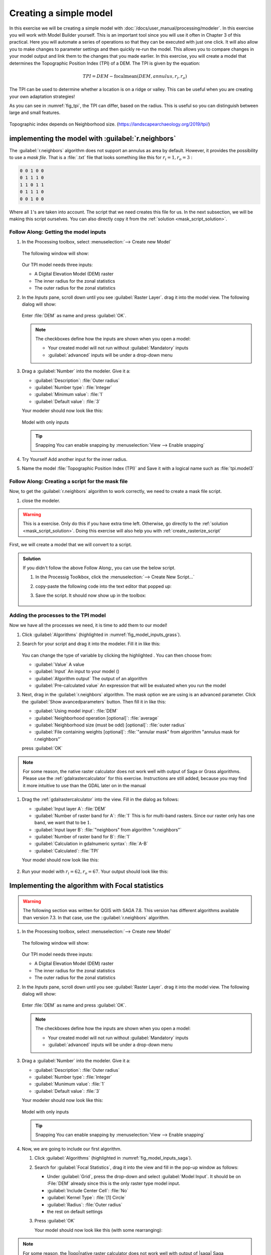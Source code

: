 =======================
Creating a simple model
=======================

In this exercise we will be creating a simple model with
:doc:`/docs/user_manual/processing/modeler`. In this exercise you will work with
Model Builder yourself. This is an important tool since you will use it often in
Chapter 3 of this practical. Here you will automate a series of operations so
that they can be executed with just one click. It will also allow you to make
changes to parameter settings and then quickly re-run the model. This allows you
to compare changes in your model output and link them to the changes that you
made earlier. In this exercise, you will create a model that determines the
Topographic Position Index (TPI) of a DEM. The TPI is given by the equation:

.. math:: TPI=DEM-\mathrm{focalmean}\left(DEM,annulus,r_i,r_o\right)

The TPI can be used to determine whether a location is on a ridge or valley.
This can be useful when you are creating your own adaptation strategies! 

As you can see in :numref:`fig_tpi`, the TPI can differ, based on the radius.
This is useful so you can distinguish between large and small features.

.. _fig_tpi:

.. figure:: https://landscapearchaeology.org/figures/TPI_diagram.png
   :align: center

   Topographic index depends on Neighborhood size. (https://landscapearchaeology.org/2019/tpi/)

|basic| implementing the model with |grass| :guilabel:`r.neighbors` 
-------------------------------------------------------------------

The |grass|:guilabel:`r.neighbors` algorithm does not support an annulus as area
by default. However, it provides the possibility to use a *mask file*. That is a
:file:`.txt` file that looks something like this for :math:`r_i=1,r_o=3` :

.. code-block::

   0 0 1 0 0
   0 1 1 1 0
   1 1 0 1 1
   0 1 1 1 0
   0 0 1 0 0

Where all :math:`1`'s are taken into account. The script that we need creates
this file for us. In the next subsection, we will be making this script
ourselves. You can also directly copy it from the :ref:`solution
<mask_script_solution>`.

|basic| |FA| Getting the model inputs
.....................................

#. In the Processing toolbox, select 
   |processingModel|:menuselection:`--> Create new Model`

   .. figure:: img/create_model.png
      :align: center

   The following window will show:

   .. figure:: /docs/user_manual/processing/img/modeler_canvas.png
      :align: center

   Our TPI model needs three inputs: 
   
   * A Digital Elevation Model (DEM) raster
   * The inner radius for the zonal statistics
   * The outer radius for the zonal statistics

#. In the *Inputs* pane, scroll down until you see
   |signPlus|:guilabel:`Raster Layer`. drag it into the model view. The
   following dialog will show:

   .. figure:: img/raster_input_dialog.png
      :align: center
   
   Enter :file:`DEM` as name and press :guilabel:`OK`.

   .. note::
      The checkboxes define how the inputs are shown when you open a model:

      * Your created model will not run without |checkbox|:guilabel:`Mandatory`
        inputs
      * |unchecked|:guilabel:`advanced` inputs will be under a drop-down menu

#. Drag a |signPlus|:guilabel:`Number` into  the modeler. Give it a:

   * :guilabel:`Description`: :file:`Outer radius`
   * :guilabel:`Number type`: :file:`Integer`
   * :guilabel:`Minimum value`: :file:`1`
   * :guilabel:`Default value`: :file:`3`

   Your modeler should now look like this:

   .. _fig_model_inputs_grass:

   .. figure:: img/model_inputs.png
      :align: center

      Model with only inputs
   
   .. tip:: Snapping
      You can enable snapping by :menuselection:`View --> Enable snapping`

#. |TY| Add another input for the inner radius.
#. Name the model :file:`Topographic Position Index (TPI)` and |fileSave| Save
   it with a logical name such as :file:`tpi.model3` 

|hard| |FA| Creating a script for the mask file
...............................................

Now, to get the |grass|:guilabel:`r.neighbors` algorithm to work correctly, we
need to create a mask file script.

#. close the modeler.

.. warning::
   This is a |hard| exercise. Only do this if you have extra time left.
   Otherwise, go directly to the :ref:`solution <mask_script_solution>`. Doing
   this exercise will also help you with :ref:`create_rasterize_script`


First, we will create a model that we will convert to a script.

.. _mask_script_solution:

.. admonition:: |basic| Solution
   :class: dropdown

   If you didn't follow the above |FA|, you can use the below script. 

   #. In the Processig Toolkbox, click the 
      |pythonFile|:menuselection:`--> Create New Script...`
   #. copy-paste the following code into the text editor that popped up:

      .. literalinclude:: scripts/annulus_r_neighbors.py
         :linenos:

   #. |fileSave| Save the script. It should now show up in the toolbox:

      .. figure:: img/script_in_toolbox.png
         :align: center


|basic| Adding the processes to the TPI model
.............................................

Now we have all the processes we need, it is time to add them to our model!

#. Click :guilabel:`Algorithms` (highlighted in :numref:`fig_model_inputs_grass`).
#. Search for your script and drag it into the modeler. Fill it in like this:
   
   .. figure:: img/grass_script_prompt.png
      :align: center
   
   You can change the type of variable by clicking the highlighted
   |processingModel|. You can then choose from:

   * |integer| :guilabel:`Value` A value
   * |processingModel| :guilabel:`Input` An input to your model (|signPlus|)
   * |processing| :guilabel:`Algorithm output` The output of an algorithm
   * |expression| :guilabel:`Pre-calculated value` An expression that will be
     evaluated when you run the model

#. Next, drag in the |grass|:guilabel:`r.neighbors` algorithm. The mask option
   we are using is an advanced parameter. Click the 
   :guilabel:`Show avancedparameters` button. Then fill it in like this:
   
   * :guilabel:`Using model input`: |processingModel|:file:`DEM`  
   * :guilabel:`Neighborhood operation [optional]`: |integer|:file:`average` 
   * :guilabel:`Neighborhood size (must be odd) [optional]`:
     |processingModel|:file:`outer radius`
   * :guilabel:`File containing weights [optional]`:
     |processing|:file:`"annular mask" from algorithm "annulus mask for r.neighbors"`  
   
   press :guilabel:`OK` 

.. note::
   For some reason, the |logo| native raster calculator does not work well with output
   of |saga| Saga or |grass| Grass algorithms. Please use the |gdal| :ref:`gdalrastercalculator` for
   this exercise. Instructions are still added, because you may find it more
   intuitive to use than the GDAL later on in the manual

#. Drag the |gdal|:ref:`gdalrastercalculator` into the view. Fill in the dialog
   as follows:

   * :guilabel:`Input layer A`: |processingModel|:file:`DEM`
   * :guilabel:`Number of raster band for A`: :file:`1` This is for multi-band
     rasters. Since our raster only has one band, we want that to be :math:`1`.
   * :guilabel:`Input layer B`:  
     |processing|:file:`"neighbors" from algorithm "r.neighbors"` 
   * :guilabel:`Number of raster band for B`: :file:`1`
   * :guilabel:`Calculation in gdalnumeric syntax`: :file:`A-B`
   * |processingOutput|:guilabel:`Calculated`: :file:`TPI`

   Your model should now look like this:

   .. figure:: img/grass_model_final.png
      :align: center

#. Run your model with :math:`r_i=62,r_o=67`. Your output should look like this:

.. figure:: img/grass_tpi_62_67.png
   :align: center

|basic| Implementing the algorithm with |saga| Focal statistics
---------------------------------------------------------------

.. warning:: The following section was written for |win| QGIS with |saga| SAGA 7.8. This
   version has different algorithms available than |nix| |osx| |SAGA| version
   7.3. In that case, use the |grass| ::guilabel:`r.neighbors`  algorithm.

#. In the Processing toolbox, select 
   |processingModel|:menuselection:`--> Create new Model`

   .. figure:: img/create_model.png
      :align: center

   The following window will show:

   .. figure:: /docs/user_manual/processing/img/modeler_canvas.png
      :align: center

   Our TPI model needs three inputs: 
   
   * A Digital Elevation Model (DEM) raster
   * The inner radius for the zonal statistics
   * The outer radius for the zonal statistics

#. In the *Inputs* pane, scroll down until you see
   |signPlus|:guilabel:`Raster Layer`. drag it into the model view. The
   following dialog will show:

   .. figure:: img/raster_input_dialog.png
      :align: center
   
   Enter :file:`DEM` as name and press :guilabel:`OK`.

   .. note::
      The checkboxes define how the inputs are shown when you open a model:

      * Your created model will not run without |checkbox|:guilabel:`Mandatory`
        inputs
      * |unchecked|:guilabel:`advanced` inputs will be under a drop-down menu

#. Drag a |signPlus|:guilabel:`Number` into  the modeler. Give it a:

   * :guilabel:`Description`: :file:`Outer radius`
   * :guilabel:`Number type`: :file:`Integer`
   * :guilabel:`Munimum value`: :file:`1`
   * :guilabel:`Default value`: :file:`3`

   Your modeler should now look like this:

   .. _fig_model_inputs_saga:

   .. figure:: img/model_inputs.png
      :align: center

      Model with only inputs
   
   .. tip:: Snapping
      You can enable snapping by :menuselection:`View --> Enable snapping`

#. Now, we are going to include our first algorithm. 

   #. Click :guilabel:`Algorithms` (highlighted in :numref:`fig_model_inputs_saga`).
   #. Search for |saga|:guilabel:`Focal Statistics`, drag it into the view and
      fill in the pop-up window as follows:

      * Under :guilabel:`Grid`, press the |integer| drop-down and select
        |processingModel|:guilabel:`Model Input`. It should be on :File:`DEM`
        already since this is the only raster type model input.
      * :guilabel:`Include Center Cell`: |integer|:file:`No`
      * :guilabel:`Kernel Type`: |integer|:file:`[1] Circle`
      * :guilabel:`Radius`: |processingModel|:file:`Outer radius`
      * the rest on default settings
   
   #. Press :guilabel:`OK`

      Your model should now look like this (with some rearranging):

      .. figure:: img/model_focal_statistics.png
         :align: center

.. note::
   For some reason, the |logo|native raster calculator does not work well with output
   of |saga| Saga algorithms. Please use the |gdal| :ref:`gdalrastercalculator` for
   this exercise. Instructions are still added, because you may find it more
   intuitive to use than the GDAL later on in the manual

#. Drag the |gdal|:ref:`gdalrastercalculator` into the view. Fill in the dialog
   as follows:

   * :guilabel:`Input layer A`: |processingModel|:file:`DEM`
   * :guilabel:`Number of raster band for A`: :file:`1` This is for multi-band
     rasters. Since our raster only has one band, we want that.
   * :guilabel:`Input layer B`:  
     |processing|:file:`"Mean value" from algorithm "Focal Statistics"` 
   * :guilabel:`Number of raster band for B`: :file:`1`
   * :guilabel:`Calculation in gdalnumeric syntax`: :file:`A-B`
   * |processingOutput|:guilabel:`Calculated`: :file:`TPI`


.. admonition:: |logo| Raster calculator
   :class: dropdown

   #. Drag the |logo|:guilabel:`Raster calculator` into the view. Fill in the
      dialog as follows:

      * :guilabel:`Expression`: 
        :file:`"DEM@1"-"'Mean Value' from algorithm 'Focal Statistics'@1"`. Get the
        names by double-clicking them in the :guilabel:`Layers` list.
      * :guilabel:`Reference Layers (...)`:
        :menuselection:`... -->`|checkbox|:guilabel:`DEM`.
      * |processingOutput|:guilabel:`Output`: :file:`TPI`

      and press :guilabel:`OK`.

      .. note::
         In :file:`DEM@1`, the :file:`@1` refers to *Band 1*. Thus, the raster
         calculator supports operations on rasters with multiple bands.
      
#. Press :guilabel:`OK` to add it to the model. It should now look like this:

   .. figure:: img/model_full.png
      :align: center

#. Before we can save our model, we have to give it a name. Below
   :guilabel:`Model Properties`, give it the :guilabel:`Name` 
   :file:`Topographic Position Index (TPI)`
#. Save your model by pressing the |fileSave| icon or :kbd:`Ctrl+S`. Give it a
   descriptive name.

Running the model
-----------------

.. note::
   Currently (Oct 2021), layers from a GeoPackage cannot be selected as raster
   inputs in the Graphical Modeler. See the related 
   `Feature request <https://github.com/qgis/QGIS/issues/38607>`_ and a 
   `Possible workaround <https://gis.stackexchange.com/questions/329294/adding-a-geopackage-layer-as-a-hardwired-input-to-an-algorithm-in-the-qgis-graph>`_
   .
   However, we will be working around this by loading our data into the project first.

#. Load the :guilabel:`Hadocha_dem` layer into your map if it isn't there yet.
#. Now we have created the model, it is time to run it! There are two ways to do
   so:

   #. From within the Graphical Modeler:
      
      Press the |play| button or :kbd:`F5`.

   #. From the Processing Toolbox:

      Notice that there is a new drop-down menu labeled
      |processingModel|:guilabel:`Models`. There, your model named 
      |processingModel|:guilabel:`Topographic Position Index` is shown. Run it
      like any other tool!

#. Either way, now select :file:`Hadocha_DEM` as :guilabel:`DEM`. and 
   :guilabel:`outer radius` :file:`3`. :guilabel:`Run` the model and your output
   should look like this:
   
   .. figure:: img/TPI.png

|IC| Wrapping up
----------------

Now, you have learned how to use the graphical modeler and to calculate the
Topographic Position Index. Both are very useful. We will excessively use the
Graphical Modeler later for the MMF erosion model, and you could use the TPI for
determining where to apply specific measures.

.. Substitutions definitions - AVOID EDITING PAST THIS LINE
   This will be automatically updated by the find_set_subst.py script.
   If you need to create a new substitution manually,
   please add it also to the substitutions.txt file in the
   source folder.

.. |FA| replace:: Follow Along:
.. |IC| replace:: In Conclusion
.. |TY| replace:: Try Yourself
.. |basic| image:: /static/common/basic.png
.. |checkbox| image:: /static/common/checkbox.png
   :width: 1.3em
.. |expression| image:: /static/common/mIconExpression.png
   :width: 1.5em
.. |fileSave| image:: /static/common/mActionFileSave.png
   :width: 1.5em
.. |gdal| image:: /static/common/gdal.png
   :width: 1.5em
.. |grass| image:: /static/common/grasslogo.png
   :width: 1.5em
.. |hard| image:: /static/common/hard.png
.. |integer| image:: /static/common/mIconFieldInteger.png
   :width: 1.5em
.. |logo| image:: /static/common/logo.png
   :width: 1.5em
.. |nix| image:: /static/common/nix.png
   :width: 1em
.. |osx| image:: /static/common/osx.png
   :width: 1em
.. |play| image:: /static/common/mActionPlay.png
   :width: 1.5em
.. |processing| image:: /static/common/processingAlgorithm.png
   :width: 1.5em
.. |processingModel| image:: /static/common/processingModel.png
   :width: 1.5em
.. |processingOutput| image:: /static/common/mIconModelOutput.png
   :width: 1.5em
.. |pythonFile| image:: /static/common/mIconPythonFile.png
   :width: 1.5em
.. |saga| image:: /static/common/providerSaga.png
   :width: 1.5em
.. |signPlus| image:: /static/common/symbologyAdd.png
   :width: 1.5em
.. |unchecked| image:: /static/common/checkbox_unchecked.png
   :width: 1.3em
.. |win| image:: /static/common/win.png
   :width: 1em
